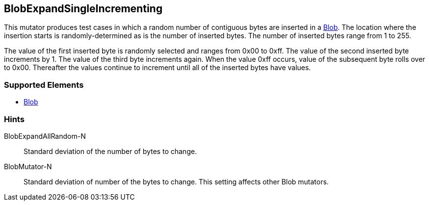 <<<
[[Mutators_BlobExpandSingleIncrementing]]
== BlobExpandSingleIncrementing

This mutator produces test cases in which a random number of contiguous bytes are inserted in a xref:Blob[Blob]. The location where the insertion starts is randomly-determined as is the number of inserted bytes. The number of inserted bytes range from 1 to 255. 

The value of the first inserted byte is randomly selected and ranges from 0x00 to 0xff. The value of the second inserted byte increments by 1. The value of the third byte increments again. When the value 0xff occurs, value of the subsequent byte rolls over to 0x00. Thereafter the values continue to increment until all of the inserted bytes have values.

=== Supported Elements

 * xref:Blob[Blob]

=== Hints

BlobExpandAllRandom-N:: Standard deviation of the number of bytes to change.
BlobMutator-N:: Standard deviation of number of the bytes to change. This setting affects other Blob mutators.
